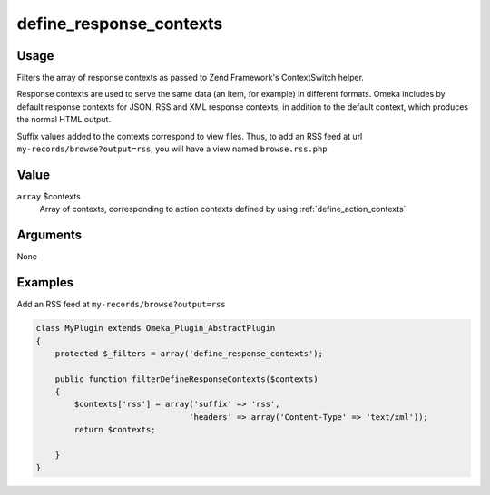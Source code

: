 ########################
define_response_contexts
########################

*****
Usage
*****

Filters the array of response contexts as passed to Zend Framework's ContextSwitch helper.

Response contexts are used to serve the same data (an Item, for example) in different formats. Omeka includes by default response contexts for JSON, RSS and XML response contexts, in addition to the default context, which produces the normal HTML output. 

Suffix values added to the contexts correspond to view files. Thus, to add an RSS feed at url ``my-records/browse?output=rss``, you will have a view named ``browse.rss.php``


*****
Value
*****

``array`` $contexts
    Array of contexts, corresponding to action contexts defined by using :ref:`define_action_contexts`

*********
Arguments
*********

None


********
Examples
********

Add an RSS feed at ``my-records/browse?output=rss``

.. code-block:: php

    class MyPlugin extends Omeka_Plugin_AbstractPlugin
    {
        protected $_filters = array('define_response_contexts');
        
        public function filterDefineResponseContexts($contexts)
        {
            $contexts['rss'] = array('suffix' => 'rss', 
                                    'headers' => array('Content-Type' => 'text/xml'));
            return $contexts;            
        
        }    
    }
    
